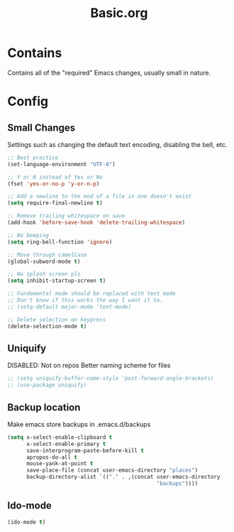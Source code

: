 #+TITLE: Basic.org

* Contains
Contains all of the "required" Emacs changes, usually small in nature.

* Config
** Small Changes
Settings such as changing the default text encoding, disabling the bell, etc.
#+begin_src emacs-lisp
  ;; Best practice
  (set-language-environment "UTF-8")

  ;; Y or N instead of Yes or No
  (fset 'yes-or-no-p 'y-or-n-p)

  ;; Add a newline to the end of a file in one doesn't exist
  (setq require-final-newline t)

  ;; Remove trailing whitespace on save
  (add-hook 'before-save-hook 'delete-trailing-whitespace)

  ;; No beeping
  (setq ring-bell-function 'ignore)

  ;; Move through camelCase
  (global-subword-mode t)

  ;; No splash screen pls
  (setq inhibit-startup-screen t)

  ;; Fundamental mode should be replaced with text mode
  ;; Don't know if this works the way I want it to.
  ;; (setq-default major-mode 'text-mode)

  ;; Delete selection on keypress
  (delete-selection-mode t)
#+end_src
** Uniquify
DISABLED: Not on repos
Better naming scheme for files
#+begin_src emacs-lisp
  ;; (setq uniquify-buffer-name-style 'post-forward-angle-brackets)
  ;; (use-package uniquify)
#+end_src
** Backup location
Make emacs store backups in .emacs.d/backups
#+begin_src emacs-lisp
  (setq x-select-enable-clipboard t
        x-select-enable-primary t
        save-interprogram-paste-before-kill t
        apropos-do-all t
        mouse-yank-at-point t
        save-place-file (concat user-emacs-directory "places")
        backup-directory-alist `(("." . ,(concat user-emacs-directory
                                                 "backups"))))
#+end_src
** Ido-mode
#+begin_src emacs-lisp
  (ido-mode t)
#+end_src

